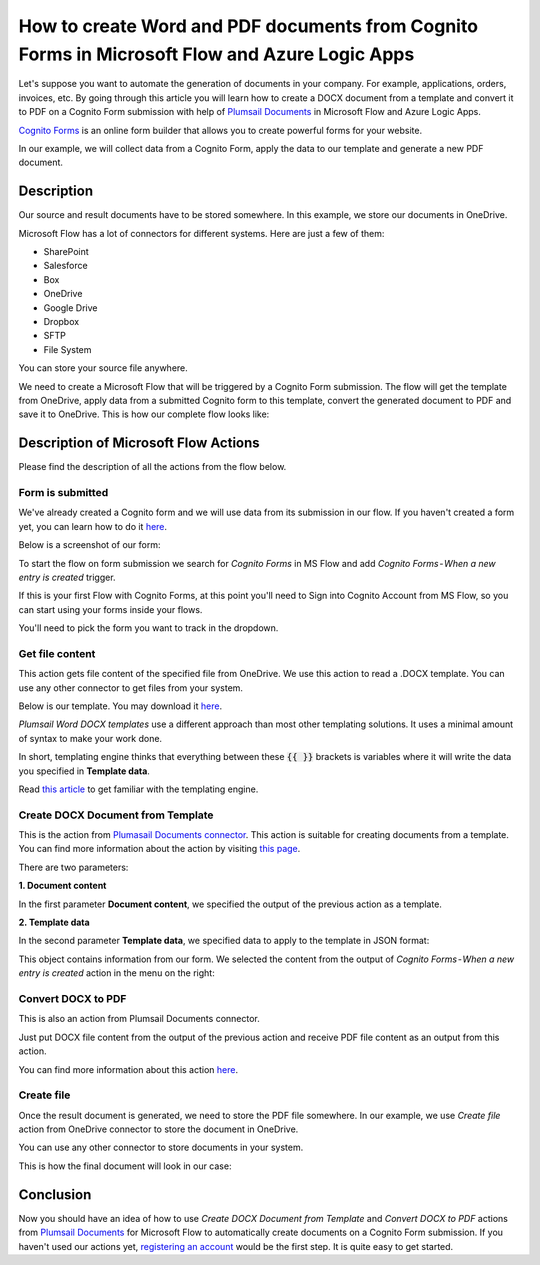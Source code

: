 How to create Word and PDF documents from Cognito Forms in Microsoft Flow and Azure Logic Apps
===============================================================================================

Let's suppose you want to automate the generation of documents in your company. For example, applications, orders, invoices, etc. By going through this article you will learn how to create a DOCX document from a template and convert it to PDF on a Cognito Form submission with help of `Plumsail Documents <https://plumsail.com/documents/>`_ in Microsoft Flow and Azure Logic Apps.

`Cognito Forms <https://www.cognitoforms.com/>`_ is an online form builder that allows you to create powerful forms for your website.

In our example, we will collect data from a Cognito Form, apply the data to our template and generate a new PDF document.


Description
-----------

Our source and result documents have to be stored somewhere. In this example, we store our documents in OneDrive.

Microsoft Flow has a lot of connectors for different systems. Here are just a few of them:

- SharePoint
- Salesforce
- Box
- OneDrive
- Google Drive
- Dropbox
- SFTP
- File System

You can store your source file anywhere.

We need to create a Microsoft Flow that will be triggered by a Cognito Form submission. The flow will get the template from OneDrive, apply data from a submitted Cognito form to this template, convert the generated document to PDF and save it to OneDrive. This is how our complete flow looks like:

.. image:: ../../../_static/img/flow/how-tos/Cognito-Forms-DOCX-PDF-flow.png
    :alt: Creating Word and PDF documents from Cognito Forms flow

Description of Microsoft Flow Actions
-------------------------------------

Please find the description of all the actions from the flow below.

Form is submitted
~~~~~~~~~~~~~~~~~

We've already created a Cognito  form and we will use data from its submission in our flow. If you haven't created a form yet, you can learn how to do it `here <https://www.cognitoforms.com/support/15/building-forms/creating-forms>`_.

Below is a screenshot of our form:

.. image:: ../../../_static/img/flow/how-tos/Cognito-Form.png
    :alt: Cognito Form

To start the flow on form submission we search for *Cognito Forms* in MS Flow and add *Cognito Forms - When a new entry is created* trigger.

If this is your first Flow with Cognito Forms, at this point you'll need to Sign into Cognito Account from MS Flow, so you can start using your forms inside your flows.

You'll need to pick the form you want to track in the dropdown.

Get file content
~~~~~~~~~~~~~~~~~

This action gets file content of the specified file from OneDrive. We use this action to read a .DOCX template. You can use any other connector to get files from your system.

Below is our template. You may download it `here <../../../_static/files/flow/how-tos/Create-Word-and-PDF-template.docx>`_.

.. image:: ../../../_static/img/flow/how-tos/Plumsail-Forms-DOCX-PDF-Template-docx.png
    :alt: Template

*Plumsail Word DOCX templates* use a different approach than most other templating solutions. It uses a minimal amount of syntax to make your work done.

In short, templating engine thinks that everything between these :code:`{{ }}` brackets is variables where it will write the data you specified in **Template data**. 

Read `this article <../../../document-generation/docx/how-it-works.html>`_ to get familiar with the templating engine.

Create DOCX Document from Template
~~~~~~~~~~~~~~~~~~~~~~~~~~~~~~~~~~
This is the action from `Plumasail Documents connector <https://plumsail.com/actions/documents/>`_. This action is suitable for creating documents from a template. You can find more information about the action by visiting `this page <../../actions/document-processing.html#create-docx-document-from-template>`_.

There are two parameters:

**1. Document content**

In the first parameter **Document content**, we specified the output of the previous action as a template.

**2. Template data**

In the second parameter **Template data**, we specified data to apply to the template in JSON format:

.. image:: ../../../_static/img/flow/how-tos/Cognito-Forms-DOCX-PDF-data.png
    :alt: Template data in JSON format

This object contains information from our form. We selected the content from the output of *Cognito Forms - When a new entry is created* action in the menu on the right:

.. image:: ../../../_static/img/flow/how-tos/Cognito-Forms-DOCX-PDF-Dynamic-content.png
    :alt: Menu on the right

Convert DOCX to PDF
~~~~~~~~~~~~~~~~~~~
This is also an action from Plumsail Documents connector.

Just put DOCX file content from the output of the previous action and receive PDF file content as an output from this action.

You can find more information about this action `here <../../actions/document-processing.html#convert-docx-to-pdf>`_.

Create file
~~~~~~~~~~~

Once the result document is generated, we need to store the PDF file somewhere. In our example, we use *Create file* action from OneDrive connector to store the document in OneDrive.

You can use any other connector to store documents in your system.

This is how the final document will look in our case:

.. image:: ../../../_static/img/flow/how-tos/Plumsail-Forms-DOCX-PDF-Template-PDF.png
    :alt: Final document

Conclusion
----------

Now you should have an idea of how to use *Create DOCX Document from Template* and *Convert DOCX to PDF* actions from `Plumsail Documents <https://plumsail.com/documents/>`_ for Microsoft Flow to automatically create documents on a Cognito Form submission. If you haven't used our actions yet, `registering an account <../../../getting-started/sign-up.html>`_ would be the first step. It is quite easy to get started.
